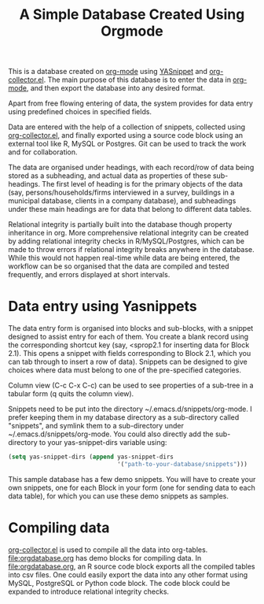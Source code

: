 #+TITLE: A Simple Database Created Using Orgmode

This is a database created on [[https://orgmode.org/][org-mode]] using [[https://github.com/joaotavora/yasnippet][YASnippet]] and [[https://orgmode.org/worg/org-contrib/org-collector.html][org-collector.el]]. The main purpose of this database is to enter the data in [[https://orgmode.org/][org-mode]], and then export the database into any desired format.

Apart from free flowing entering of data, the system provides for data entry using predefined choices in specified fields.

Data are entered with the help of a collection of snippets, collected using [[https://orgmode.org/worg/org-contrib/org-collector.html][org-collector.el]], and finally exported using a source code block using an external tool like R, MySQL or Postgres. Git can be used to track the work and for collaboration.

The data are organised under headings, with each record/row of data being stored as a subheading, and actual data as properties of these sub-headings. The first level of heading is for the primary objects of the data (say, persons/households/firms interviewed in a survey, buildings in a municipal database, clients in a company database), and subheadings under these main headings are for data that belong to different data tables.

Relational integrity is partially built into the database though property inheritance in org. More comprehensive relational integrity can be created by adding relational integrity checks in R/MySQL/Postgres, which can be made to throw errors if relational integrity breaks anywhere in the database. While this would not happen real-time while data are being entered, the workflow can be so organised that the data are compiled and tested frequently, and errors displayed at short intervals.

* Data entry using Yasnippets

The data entry form is organised into blocks and sub-blocks, with a snippet designed to assist entry for each of them. You create a blank record using the corresponding shortcut key (say, <sprop2.1 for inserting data for Block 2.1). This opens a snippet with fields corresponding to Block 2.1, which you can tab through to insert a row of data). Snippets can be designed to give choices where data must belong to one of the pre-specified categories.

Column view (C-c C-x C-c) can be used to see properties of a sub-tree in a tabular form (q quits the column view).

Snippets need to be put into the directory ~/.emacs.d/snippets/org-mode. I prefer keeping them in my database directory as a sub-directory called "snippets", and symlink them to a sub-directory under ~/.emacs.d/snippets/org-mode. You could also directly add the sub-directory to your yas-snippet-dirs variable using:

#+begin_src emacs-lisp
(setq yas-snippet-dirs (append yas-snippet-dirs
                               '("path-to-your-database/snippets")))
#+end_src


This sample database has a few demo snippets. You will have to create your own snippets, one for each Block in your form (one for sending data to each data table), for which you can use these demo snippets as samples.

* Compiling data

[[https://orgmode.org/worg/org-contrib/org-collector.html][org-collector.el]] is used to compile all the data into org-tables. [[file:orgdatabase.org]] has demo blocks for compiling data. In [[file:orgdatabase.org]], an R source code block exports all the compiled tables into csv files. One could easily export the data into any other format using MySQL, PostgreSQL or Python code block. The code block could be expanded to introduce relational integrity checks.
